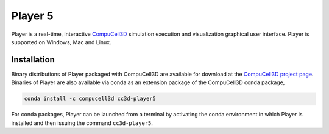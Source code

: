 Player 5
========

Player is a real-time, interactive `CompuCell3D <https://github.com/CompuCell3D/CompuCell3D>`_
simulation execution and visualization graphical user interface.
Player is supported on Windows, Mac and Linux.

Installation
-------------

Binary distributions of Player packaged with CompuCell3D are available for download
at the `CompuCell3D project page <https://compucell3d.org/>`_. Binaries of Player are
also available via conda as an extension package of the CompuCell3D conda package,

.. code-block:: console

    conda install -c compucell3d cc3d-player5

For conda packages, Player can be launched from a terminal by activating the conda
environment in which Player is installed and then issuing the command ``cc3d-player5``.
